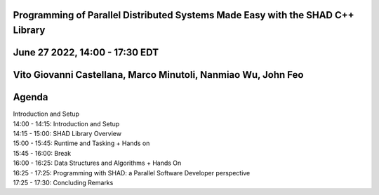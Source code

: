 Programming of Parallel Distributed Systems Made Easy with the SHAD C++ Library
****
June 27 2022, 14:00 - 17:30 EDT
****
Vito Giovanni Castellana, Marco Minutoli, Nanmiao Wu, John Feo
****
Agenda
****
| Introduction and Setup
| 14:00 - 14:15: Introduction and Setup
| 14:15 - 15:00: SHAD Library Overview
| 15:00 - 15:45: Runtime and Tasking + Hands on
| 15:45 - 16:00: Break
| 16:00 - 16:25: Data Structures and Algorithms + Hands On
| 16:25 - 17:25: Programming with SHAD: a Parallel Software Developer perspective
| 17:25 - 17:30: Concluding Remarks
